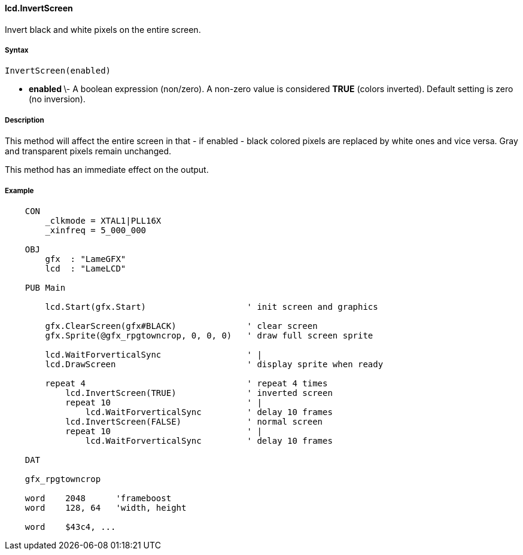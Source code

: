 #### lcd.InvertScreen

Invert black and white pixels on the entire screen.

#####  Syntax

    InvertScreen(enabled)

  * ** enabled ** \- A boolean expression (non/zero). A non-zero value is considered **TRUE** (colors inverted). Default setting is zero (no inversion). 

#####  Description

This method will affect the entire screen in that - if enabled - black colored
pixels are replaced by white ones and vice versa. Gray and transparent pixels
remain unchanged.

This method has an immediate effect on the output.

#####  Example

----
    
    
    CON
        _clkmode = XTAL1|PLL16X
        _xinfreq = 5_000_000
    
    OBJ
        gfx  : "LameGFX"
        lcd  : "LameLCD"
    
    PUB Main
    
        lcd.Start(gfx.Start)                    ' init screen and graphics
      
        gfx.ClearScreen(gfx#BLACK)              ' clear screen
        gfx.Sprite(@gfx_rpgtowncrop, 0, 0, 0)   ' draw full screen sprite
    
        lcd.WaitForverticalSync                 ' |
        lcd.DrawScreen                          ' display sprite when ready
    
        repeat 4                                ' repeat 4 times
            lcd.InvertScreen(TRUE)              ' inverted screen
            repeat 10                           ' |
                lcd.WaitForverticalSync      	' delay 10 frames
            lcd.InvertScreen(FALSE)          	' normal screen
            repeat 10                        	' |
                lcd.WaitForverticalSync      	' delay 10 frames
    
    DAT
    
    gfx_rpgtowncrop
    
    word    2048      'frameboost
    word    128, 64   'width, height
    
    word    $43c4, ...
----